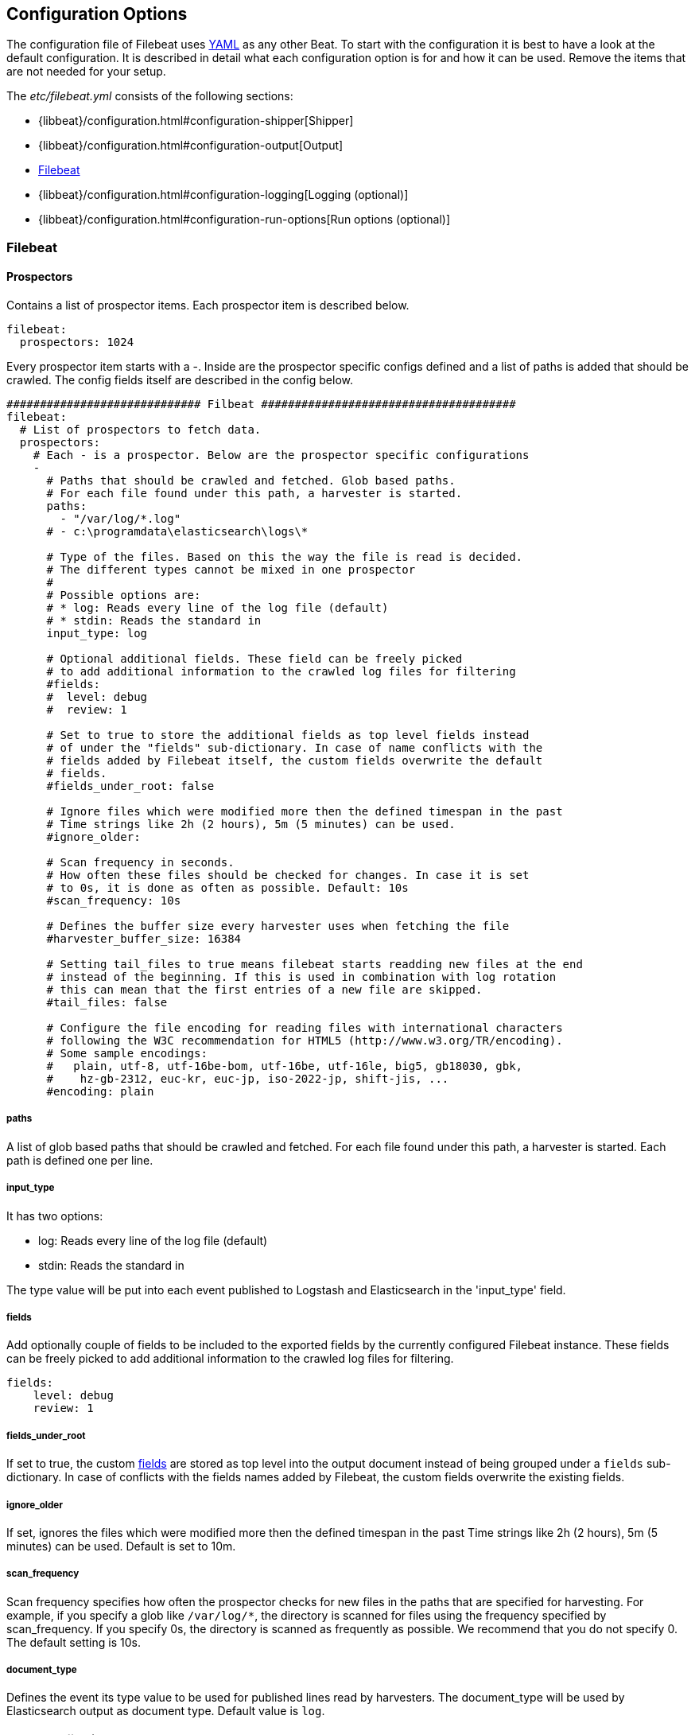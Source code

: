 
[[filebeat-configuration-details]]
== Configuration Options

The configuration file of Filebeat uses http://yaml.org/[YAML] as any other Beat.
To start with the configuration it is best to have a look at the default configuration. It is described in detail
what each configuration option is for and how it can be used. Remove the items that are not needed for your setup.

The _etc/filebeat.yml_ consists of the following sections:

* {libbeat}/configuration.html#configuration-shipper[Shipper]
* {libbeat}/configuration.html#configuration-output[Output]
* <<configuration-filebeat-options>>
* {libbeat}/configuration.html#configuration-logging[Logging (optional)]
* {libbeat}/configuration.html#configuration-run-options[Run options (optional)]

[[configuration-filebeat-options]]
=== Filebeat

==== Prospectors

Contains a list of prospector items. Each prospector item is described below.

[source,yaml]
-------------------------------------------------------------------------------------
filebeat:
  prospectors: 1024
-------------------------------------------------------------------------------------

Every prospector item starts with a -. Inside are the prospector specific configs defined
and a list of paths is added that should be crawled. The config fields itself are described
in the config below.

[source,yaml]
-------------------------------------------------------------------------------------
############################# Filbeat ######################################
filebeat:
  # List of prospectors to fetch data.
  prospectors:
    # Each - is a prospector. Below are the prospector specific configurations
    -
      # Paths that should be crawled and fetched. Glob based paths.
      # For each file found under this path, a harvester is started.
      paths:
        - "/var/log/*.log"
      # - c:\programdata\elasticsearch\logs\*

      # Type of the files. Based on this the way the file is read is decided.
      # The different types cannot be mixed in one prospector
      #
      # Possible options are:
      # * log: Reads every line of the log file (default)
      # * stdin: Reads the standard in
      input_type: log

      # Optional additional fields. These field can be freely picked
      # to add additional information to the crawled log files for filtering
      #fields:
      #  level: debug
      #  review: 1

      # Set to true to store the additional fields as top level fields instead
      # of under the "fields" sub-dictionary. In case of name conflicts with the
      # fields added by Filebeat itself, the custom fields overwrite the default
      # fields.
      #fields_under_root: false

      # Ignore files which were modified more then the defined timespan in the past
      # Time strings like 2h (2 hours), 5m (5 minutes) can be used.
      #ignore_older:

      # Scan frequency in seconds.
      # How often these files should be checked for changes. In case it is set
      # to 0s, it is done as often as possible. Default: 10s
      #scan_frequency: 10s

      # Defines the buffer size every harvester uses when fetching the file
      #harvester_buffer_size: 16384

      # Setting tail_files to true means filebeat starts readding new files at the end
      # instead of the beginning. If this is used in combination with log rotation
      # this can mean that the first entries of a new file are skipped.
      #tail_files: false

      # Configure the file encoding for reading files with international characters
      # following the W3C recommendation for HTML5 (http://www.w3.org/TR/encoding).
      # Some sample encodings:
      #   plain, utf-8, utf-16be-bom, utf-16be, utf-16le, big5, gb18030, gbk,
      #    hz-gb-2312, euc-kr, euc-jp, iso-2022-jp, shift-jis, ...
      #encoding: plain
-------------------------------------------------------------------------------------

===== paths

A list of glob based paths that should be crawled and fetched. For each file found under this path, a harvester is
started. Each path is defined one per line.

===== input_type

It has two options:

    * log:  Reads every line of the log file (default)
    * stdin: Reads the standard in

The type value will be put into each event published to Logstash and
Elasticsearch in the 'input_type' field.

[[configuration-fields]]
===== fields

Add optionally couple of fields to be included to the exported fields by the currently configured
Filebeat instance. These fields can be freely picked to add additional information to the crawled
log files for filtering.

[source,yaml]
-------------------------------------------------------------------------------------
fields:
    level: debug
    review: 1

-------------------------------------------------------------------------------------

===== fields_under_root

If set to true, the custom <<configuration-fields>> are stored as top level into the output
document instead of being grouped under a `fields` sub-dictionary. In case of conflicts with
the fields names added by Filebeat, the custom fields overwrite the existing fields.

===== ignore_older

If set, ignores the files which were modified more then the defined timespan in the past
Time strings like 2h (2 hours), 5m (5 minutes) can be used. Default is set to 10m.

===== scan_frequency

Scan frequency specifies how often the prospector checks for new files in the
paths that are specified for harvesting. For example, if you specify a glob like
`/var/log/*`, the directory is scanned for files using the frequency specified by
scan_frequency. If you specify 0s, the directory is scanned as frequently as
possible. We recommend that you do not specify 0. The default setting is 10s.

===== document_type

Defines the event its type value to be used for published lines read by
harvesters. The document_type will be used by Elasticsearch output as document
type. Default value is `log`.


===== harvester_buffer_size

Defines the buffer size every harvester uses when fetching the file. By default is 16384.


===== tail_files

If this option is set to true, Filebeat starts reading new files at the end of each file instead of the beginning. When this option is used in combination with log rotation, it's possible that the first log entries in a new file might be skipped. The default setting is false.

NOTE: You can use this setting to avoid indexing old log lines when you run Filebeat on a set of log files for the first time. After the first run, we recommend disabling this option, or you risk losing lines during file rotation.

===== backoff

Backoff values define how aggressively Filebeat crawls new files for updates
The default values can be used in most cases. Backoff defines how long it is waited
to check a file again after EOF is reached. Default is 1s which means the file
is checked every second if new lines were added. This leads to a near real time crawling.
Every time a new line appears, backoff is reset to the initial value.
Default: 1s

===== max_backoff

Max backoff defines what the maximum waiting time is. After having backed off multiple times
from checking the files, the waiting time will never exceed max_backoff independent of the
backoff factor. Having it set to 10s means in the worst case a new line can be added to a log
file after having backed off multiple times, it takes a maximum of 10s to read the new line.
Default: 10s

===== backoff_factor

The backoff factor defines how fast the waiting time is increased. The bigger the backoff factor,
the faster the max_backoff value is reached. The backoff increments exponential.
The minimal value allowed is 1. If this value is set to 1 it means backoff algorithm is disabled
and the backoff value is used for waiting for new lines.
The backoff value will be multiplied each time with the backoff_factor until max_backoff is reached.
Default: 2

===== partial_line_waiting

Defines the time on how long the harvester will wait for a line to be completed.
Sometimes a lines it not completely written when checked by Filebeat. Filebeat
will wait for the time defined below so the system can complete the line.
In case the line is not completed in this time, the line will be skipped.
Default: 5s

===== force_close_windows_files

This option closes a file on windows, as soon as the file name changes.
This config option is windows only. Filebeat keeps the files it's reading open. This can cause
issues when the file is removed, as the file will not be fully removed until also Filebeat closes
the reading. Filebeat closes the file handler after ignore_older. During this time no new file with the
same name can be created. Turning this feature on the other hand can lead to loss of data
on rotate files. It can happen that after file rotation the beginning of the new
file is skipped, as the reading starts at the end. We recommend to leave this option on false
but lower the ignore_older value to release files faster.
Default: false

===== spool_size

Event count spool threshold - forces network flush if exceeded.

-------------------------------------------------------------------------------------
filebeat:
  spool_size: 1024
-------------------------------------------------------------------------------------


===== idle_timeout

Defines how often the spooler is flushed. After idle_timeout the spooler is
Flush even though spool_size is not reached. The value must be given as duration string.

[source,yaml]
-------------------------------------------------------------------------------------
filebeat:
  idle_timeout: 5s
-------------------------------------------------------------------------------------



===== registry_file

Name of the registry file. Per default it is put in the current working
directory. In case the working directory is changed after when running
Filebeat again, indexing starts from the beginning again.

[source,yaml]
-------------------------------------------------------------------------------------
filebeat:
  registry_file: .filebeat
-------------------------------------------------------------------------------------


===== config_dir

Full Path to directory with additional prospector configuration files. Each file must end with .yml
These config files must have the full Filebeat config hierarchy inside, but only
the prospector part is processed. All global options like spool_size are ignored.
The config_dir MUST point to a different directory then where the main Filebeat config file is in.

[source,yaml]
-------------------------------------------------------------------------------------
filebeat:
  config_dir: path/to/configs
-------------------------------------------------------------------------------------

===== encoding

Configures the file encoding for reading file with international characters.
Encodings names as [recommended by the W3C for use in HTML5](http://www.w3.org/TR/encoding/).

Some sample encodings from W3C recommendation:

    * plain, latin1, utf-8, utf-16be-bom, utf-16be, utf-16le, big5, gb18030, gbk, hz-gb-2312,
    * euc-kr, euc-jp, iso-2022-jp, shift-jis, ...

The `plain` encoding is special, as it does not validates or transforms any input.
